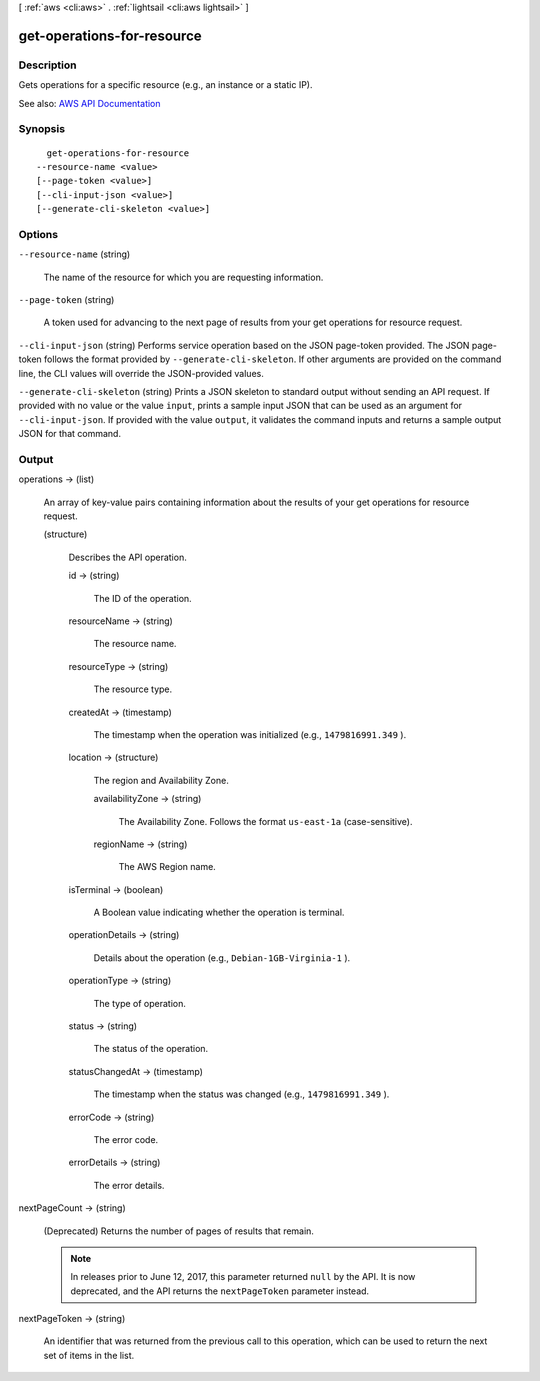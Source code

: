 [ :ref:`aws <cli:aws>` . :ref:`lightsail <cli:aws lightsail>` ]

.. _cli:aws lightsail get-operations-for-resource:


***************************
get-operations-for-resource
***************************



===========
Description
===========



Gets operations for a specific resource (e.g., an instance or a static IP).



See also: `AWS API Documentation <https://docs.aws.amazon.com/goto/WebAPI/lightsail-2016-11-28/GetOperationsForResource>`_


========
Synopsis
========

::

    get-operations-for-resource
  --resource-name <value>
  [--page-token <value>]
  [--cli-input-json <value>]
  [--generate-cli-skeleton <value>]




=======
Options
=======

``--resource-name`` (string)


  The name of the resource for which you are requesting information.

  

``--page-token`` (string)


  A token used for advancing to the next page of results from your get operations for resource request.

  

``--cli-input-json`` (string)
Performs service operation based on the JSON page-token provided. The JSON page-token follows the format provided by ``--generate-cli-skeleton``. If other arguments are provided on the command line, the CLI values will override the JSON-provided values.

``--generate-cli-skeleton`` (string)
Prints a JSON skeleton to standard output without sending an API request. If provided with no value or the value ``input``, prints a sample input JSON that can be used as an argument for ``--cli-input-json``. If provided with the value ``output``, it validates the command inputs and returns a sample output JSON for that command.



======
Output
======

operations -> (list)

  

  An array of key-value pairs containing information about the results of your get operations for resource request.

  

  (structure)

    

    Describes the API operation.

    

    id -> (string)

      

      The ID of the operation.

      

      

    resourceName -> (string)

      

      The resource name.

      

      

    resourceType -> (string)

      

      The resource type. 

      

      

    createdAt -> (timestamp)

      

      The timestamp when the operation was initialized (e.g., ``1479816991.349`` ).

      

      

    location -> (structure)

      

      The region and Availability Zone.

      

      availabilityZone -> (string)

        

        The Availability Zone. Follows the format ``us-east-1a`` (case-sensitive).

        

        

      regionName -> (string)

        

        The AWS Region name.

        

        

      

    isTerminal -> (boolean)

      

      A Boolean value indicating whether the operation is terminal.

      

      

    operationDetails -> (string)

      

      Details about the operation (e.g., ``Debian-1GB-Virginia-1`` ).

      

      

    operationType -> (string)

      

      The type of operation. 

      

      

    status -> (string)

      

      The status of the operation. 

      

      

    statusChangedAt -> (timestamp)

      

      The timestamp when the status was changed (e.g., ``1479816991.349`` ).

      

      

    errorCode -> (string)

      

      The error code.

      

      

    errorDetails -> (string)

      

      The error details.

      

      

    

  

nextPageCount -> (string)

  

  (Deprecated) Returns the number of pages of results that remain.

   

  .. note::

     

    In releases prior to June 12, 2017, this parameter returned ``null`` by the API. It is now deprecated, and the API returns the ``nextPageToken`` parameter instead.

     

  

  

nextPageToken -> (string)

  

  An identifier that was returned from the previous call to this operation, which can be used to return the next set of items in the list.

  

  


